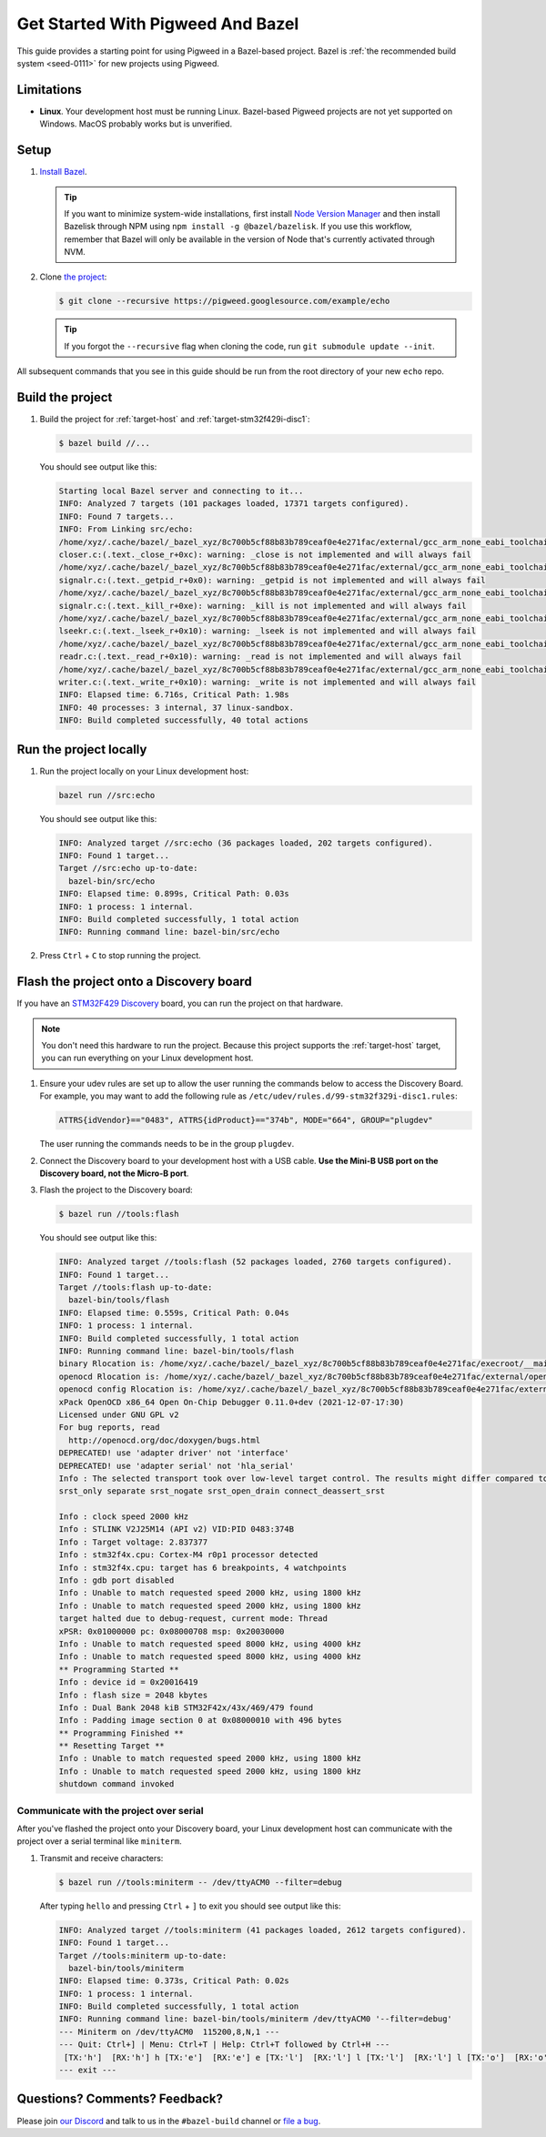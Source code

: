 .. _docs-get-started-bazel:

==================================
Get Started With Pigweed And Bazel
==================================
This guide provides a starting point for using Pigweed in a Bazel-based project.
Bazel is :ref:`the recommended build system <seed-0111>` for new projects using
Pigweed.

-----------
Limitations
-----------
.. TODO: b/306393519 - Update the MacOS description once that path is verified.

* **Linux**. Your development host must be running Linux. Bazel-based Pigweed
  projects are not yet supported on Windows. MacOS probably works but is
  unverified.

-----
Setup
-----
#. `Install Bazel <https://bazel.build/install>`_.

   .. tip::

      If you want to minimize system-wide installations, first install
      `Node Version Manager <https://github.com/nvm-sh/nvm>`_ and then
      install Bazelisk through NPM using ``npm install -g @bazel/bazelisk``.
      If you use this workflow, remember that Bazel will only be available
      in the version of Node that's currently activated through NVM.

#. Clone `the project <https://pigweed.googlesource.com/example/echo/+/refs/heads/main>`_:

   .. code-block:: console

      $ git clone --recursive https://pigweed.googlesource.com/example/echo

   .. tip::

      If you forgot the ``--recursive`` flag when cloning the code, run
      ``git submodule update --init``.

All subsequent commands that you see in this guide should be run from the
root directory of your new ``echo`` repo.

-----------------
Build the project
-----------------
#. Build the project for :ref:`target-host` and
   :ref:`target-stm32f429i-disc1`:

   .. code-block:: console

      $ bazel build //...

   You should see output like this:

   .. code-block:: none

      Starting local Bazel server and connecting to it...
      INFO: Analyzed 7 targets (101 packages loaded, 17371 targets configured).
      INFO: Found 7 targets...
      INFO: From Linking src/echo:
      /home/xyz/.cache/bazel/_bazel_xyz/8c700b5cf88b83b789ceaf0e4e271fac/external/gcc_arm_none_eabi_toolchain/bin/../lib/gcc/arm-none-eabi/12.2.1/../../../../arm-none-eabi/bin/ld: /home/xyz/.cache/bazel/_bazel_xyz/8c700b5cf88b83b789ceaf0e4e271fac/external/gcc_arm_none_eabi_toolchain/bin/../lib/gcc/arm-none-eabi/12.2.1/../../../../arm-none-eabi/lib/thumb/v7e-m/nofp/libc_nano.a(libc_a-closer.o): in function `_close_r':
      closer.c:(.text._close_r+0xc): warning: _close is not implemented and will always fail
      /home/xyz/.cache/bazel/_bazel_xyz/8c700b5cf88b83b789ceaf0e4e271fac/external/gcc_arm_none_eabi_toolchain/bin/../lib/gcc/arm-none-eabi/12.2.1/../../../../arm-none-eabi/bin/ld: /home/xyz/.cache/bazel/_bazel_xyz/8c700b5cf88b83b789ceaf0e4e271fac/external/gcc_arm_none_eabi_toolchain/bin/../lib/gcc/arm-none-eabi/12.2.1/../../../../arm-none-eabi/lib/thumb/v7e-m/nofp/libc_nano.a(libc_a-signalr.o): in function `_getpid_r':
      signalr.c:(.text._getpid_r+0x0): warning: _getpid is not implemented and will always fail
      /home/xyz/.cache/bazel/_bazel_xyz/8c700b5cf88b83b789ceaf0e4e271fac/external/gcc_arm_none_eabi_toolchain/bin/../lib/gcc/arm-none-eabi/12.2.1/../../../../arm-none-eabi/bin/ld: /home/xyz/.cache/bazel/_bazel_xyz/8c700b5cf88b83b789ceaf0e4e271fac/external/gcc_arm_none_eabi_toolchain/bin/../lib/gcc/arm-none-eabi/12.2.1/../../../../arm-none-eabi/lib/thumb/v7e-m/nofp/libc_nano.a(libc_a-signalr.o): in function `_kill_r':
      signalr.c:(.text._kill_r+0xe): warning: _kill is not implemented and will always fail
      /home/xyz/.cache/bazel/_bazel_xyz/8c700b5cf88b83b789ceaf0e4e271fac/external/gcc_arm_none_eabi_toolchain/bin/../lib/gcc/arm-none-eabi/12.2.1/../../../../arm-none-eabi/bin/ld: /home/xyz/.cache/bazel/_bazel_xyz/8c700b5cf88b83b789ceaf0e4e271fac/external/gcc_arm_none_eabi_toolchain/bin/../lib/gcc/arm-none-eabi/12.2.1/../../../../arm-none-eabi/lib/thumb/v7e-m/nofp/libc_nano.a(libc_a-lseekr.o): in function `_lseek_r':
      lseekr.c:(.text._lseek_r+0x10): warning: _lseek is not implemented and will always fail
      /home/xyz/.cache/bazel/_bazel_xyz/8c700b5cf88b83b789ceaf0e4e271fac/external/gcc_arm_none_eabi_toolchain/bin/../lib/gcc/arm-none-eabi/12.2.1/../../../../arm-none-eabi/bin/ld: /home/xyz/.cache/bazel/_bazel_xyz/8c700b5cf88b83b789ceaf0e4e271fac/external/gcc_arm_none_eabi_toolchain/bin/../lib/gcc/arm-none-eabi/12.2.1/../../../../arm-none-eabi/lib/thumb/v7e-m/nofp/libc_nano.a(libc_a-readr.o): in function `_read_r':
      readr.c:(.text._read_r+0x10): warning: _read is not implemented and will always fail
      /home/xyz/.cache/bazel/_bazel_xyz/8c700b5cf88b83b789ceaf0e4e271fac/external/gcc_arm_none_eabi_toolchain/bin/../lib/gcc/arm-none-eabi/12.2.1/../../../../arm-none-eabi/bin/ld: /home/xyz/.cache/bazel/_bazel_xyz/8c700b5cf88b83b789ceaf0e4e271fac/external/gcc_arm_none_eabi_toolchain/bin/../lib/gcc/arm-none-eabi/12.2.1/../../../../arm-none-eabi/lib/thumb/v7e-m/nofp/libc_nano.a(libc_a-writer.o): in function `_write_r':
      writer.c:(.text._write_r+0x10): warning: _write is not implemented and will always fail
      INFO: Elapsed time: 6.716s, Critical Path: 1.98s
      INFO: 40 processes: 3 internal, 37 linux-sandbox.
      INFO: Build completed successfully, 40 total actions

-----------------------
Run the project locally
-----------------------
#. Run the project locally on your Linux development host:

   .. code-block:: console

      bazel run //src:echo

   You should see output like this:

   .. code-block:: none

      INFO: Analyzed target //src:echo (36 packages loaded, 202 targets configured).
      INFO: Found 1 target...
      Target //src:echo up-to-date:
        bazel-bin/src/echo
      INFO: Elapsed time: 0.899s, Critical Path: 0.03s
      INFO: 1 process: 1 internal.
      INFO: Build completed successfully, 1 total action
      INFO: Running command line: bazel-bin/src/echo

#. Press ``Ctrl`` + ``C`` to stop running the project.

----------------------------------------
Flash the project onto a Discovery board
----------------------------------------
If you have an `STM32F429 Discovery <https://www.st.com/stm32f4-discover>`_
board, you can run the project on that hardware.

.. note::

   You don't need this hardware to run the project. Because this project
   supports the :ref:`target-host` target, you can run everything
   on your Linux development host.

#. Ensure your udev rules are set up to allow the user running the commands
   below to access the Discovery Board.  For example, you may want to add the
   following rule as ``/etc/udev/rules.d/99-stm32f329i-disc1.rules``:

   .. code-block:: console

      ATTRS{idVendor}=="0483", ATTRS{idProduct}=="374b", MODE="664", GROUP="plugdev"

   The user running the commands needs to be in the group ``plugdev``.

#. Connect the Discovery board to your development host with a USB
   cable. **Use the Mini-B USB port on the Discovery board, not the
   Micro-B port**.

#. Flash the project to the Discovery board:

   .. code-block:: console

      $ bazel run //tools:flash

   You should see output like this:

   .. code-block:: none

      INFO: Analyzed target //tools:flash (52 packages loaded, 2760 targets configured).
      INFO: Found 1 target...
      Target //tools:flash up-to-date:
        bazel-bin/tools/flash
      INFO: Elapsed time: 0.559s, Critical Path: 0.04s
      INFO: 1 process: 1 internal.
      INFO: Build completed successfully, 1 total action
      INFO: Running command line: bazel-bin/tools/flash
      binary Rlocation is: /home/xyz/.cache/bazel/_bazel_xyz/8c700b5cf88b83b789ceaf0e4e271fac/execroot/__main__/bazel-out/k8-fastbuild/bin/src/echo.elf
      openocd Rlocation is: /home/xyz/.cache/bazel/_bazel_xyz/8c700b5cf88b83b789ceaf0e4e271fac/external/openocd/bin/openocd
      openocd config Rlocation is: /home/xyz/.cache/bazel/_bazel_xyz/8c700b5cf88b83b789ceaf0e4e271fac/external/pigweed/targets/stm32f429i_disc1/py/stm32f429i_disc1_utils/openocd_stm32f4xx.cfg
      xPack OpenOCD x86_64 Open On-Chip Debugger 0.11.0+dev (2021-12-07-17:30)
      Licensed under GNU GPL v2
      For bug reports, read
      	http://openocd.org/doc/doxygen/bugs.html
      DEPRECATED! use 'adapter driver' not 'interface'
      DEPRECATED! use 'adapter serial' not 'hla_serial'
      Info : The selected transport took over low-level target control. The results might differ compared to plain JTAG/SWD
      srst_only separate srst_nogate srst_open_drain connect_deassert_srst

      Info : clock speed 2000 kHz
      Info : STLINK V2J25M14 (API v2) VID:PID 0483:374B
      Info : Target voltage: 2.837377
      Info : stm32f4x.cpu: Cortex-M4 r0p1 processor detected
      Info : stm32f4x.cpu: target has 6 breakpoints, 4 watchpoints
      Info : gdb port disabled
      Info : Unable to match requested speed 2000 kHz, using 1800 kHz
      Info : Unable to match requested speed 2000 kHz, using 1800 kHz
      target halted due to debug-request, current mode: Thread
      xPSR: 0x01000000 pc: 0x08000708 msp: 0x20030000
      Info : Unable to match requested speed 8000 kHz, using 4000 kHz
      Info : Unable to match requested speed 8000 kHz, using 4000 kHz
      ** Programming Started **
      Info : device id = 0x20016419
      Info : flash size = 2048 kbytes
      Info : Dual Bank 2048 kiB STM32F42x/43x/469/479 found
      Info : Padding image section 0 at 0x08000010 with 496 bytes
      ** Programming Finished **
      ** Resetting Target **
      Info : Unable to match requested speed 2000 kHz, using 1800 kHz
      Info : Unable to match requested speed 2000 kHz, using 1800 kHz
      shutdown command invoked


Communicate with the project over serial
========================================
After you've flashed the project onto your Discovery board, your Linux development
host can communicate with the project over a serial terminal like ``miniterm``.

#. Transmit and receive characters:

   .. code-block:: console

      $ bazel run //tools:miniterm -- /dev/ttyACM0 --filter=debug

   After typing ``hello`` and pressing ``Ctrl`` + ``]`` to exit you should see output
   like this:

   .. code-block:: none

      INFO: Analyzed target //tools:miniterm (41 packages loaded, 2612 targets configured).
      INFO: Found 1 target...
      Target //tools:miniterm up-to-date:
        bazel-bin/tools/miniterm
      INFO: Elapsed time: 0.373s, Critical Path: 0.02s
      INFO: 1 process: 1 internal.
      INFO: Build completed successfully, 1 total action
      INFO: Running command line: bazel-bin/tools/miniterm /dev/ttyACM0 '--filter=debug'
      --- Miniterm on /dev/ttyACM0  115200,8,N,1 ---
      --- Quit: Ctrl+] | Menu: Ctrl+T | Help: Ctrl+T followed by Ctrl+H ---
       [TX:'h']  [RX:'h'] h [TX:'e']  [RX:'e'] e [TX:'l']  [RX:'l'] l [TX:'l']  [RX:'l'] l [TX:'o']  [RX:'o'] o
      --- exit ---

------------------------------
Questions? Comments? Feedback?
------------------------------
Please join `our Discord <https://discord.com/invite/M9NSeTA>`_ and talk to us
in the ``#bazel-build`` channel or `file a bug <https://issues.pigweed.dev>`_.
